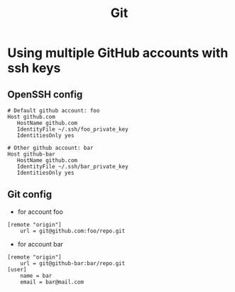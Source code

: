 #+TITLE: Git

* Using multiple GitHub accounts with ssh keys

** OpenSSH config

#+begin_src
  # Default github account: foo
  Host github.com
     HostName github.com
     IdentityFile ~/.ssh/foo_private_key
     IdentitiesOnly yes

  # Other github account: bar
  Host github-bar
     HostName github.com
     IdentityFile ~/.ssh/bar_private_key
     IdentitiesOnly yes
#+end_src

** Git config

+ for account foo

#+begin_src
  [remote "origin"]
      url = git@github.com:foo/repo.git
#+end_src

+ for account bar

#+begin_src
  [remote "origin"]
      url = git@github-bar:bar/repo.git
  [user]
      name = bar
      email = bar@mail.com
#+end_src
